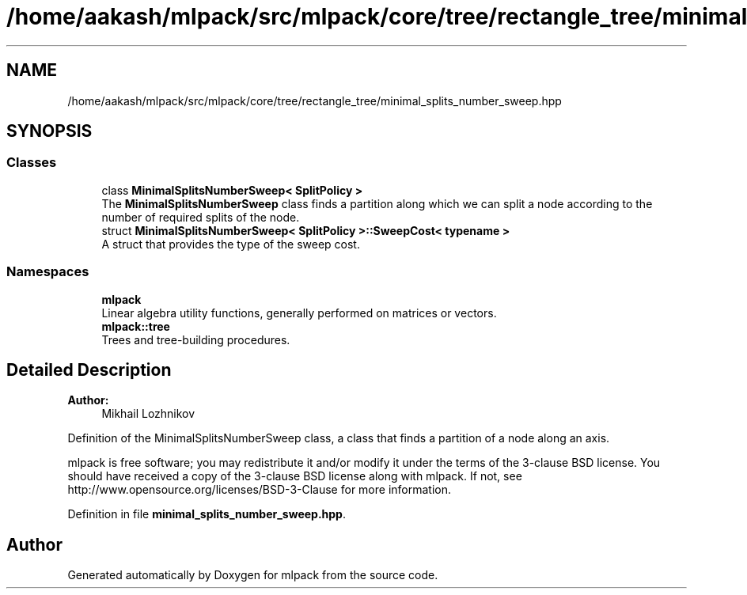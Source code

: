 .TH "/home/aakash/mlpack/src/mlpack/core/tree/rectangle_tree/minimal_splits_number_sweep.hpp" 3 "Sun Aug 22 2021" "Version 3.4.2" "mlpack" \" -*- nroff -*-
.ad l
.nh
.SH NAME
/home/aakash/mlpack/src/mlpack/core/tree/rectangle_tree/minimal_splits_number_sweep.hpp
.SH SYNOPSIS
.br
.PP
.SS "Classes"

.in +1c
.ti -1c
.RI "class \fBMinimalSplitsNumberSweep< SplitPolicy >\fP"
.br
.RI "The \fBMinimalSplitsNumberSweep\fP class finds a partition along which we can split a node according to the number of required splits of the node\&. "
.ti -1c
.RI "struct \fBMinimalSplitsNumberSweep< SplitPolicy >::SweepCost< typename >\fP"
.br
.RI "A struct that provides the type of the sweep cost\&. "
.in -1c
.SS "Namespaces"

.in +1c
.ti -1c
.RI " \fBmlpack\fP"
.br
.RI "Linear algebra utility functions, generally performed on matrices or vectors\&. "
.ti -1c
.RI " \fBmlpack::tree\fP"
.br
.RI "Trees and tree-building procedures\&. "
.in -1c
.SH "Detailed Description"
.PP 

.PP
\fBAuthor:\fP
.RS 4
Mikhail Lozhnikov
.RE
.PP
Definition of the MinimalSplitsNumberSweep class, a class that finds a partition of a node along an axis\&.
.PP
mlpack is free software; you may redistribute it and/or modify it under the terms of the 3-clause BSD license\&. You should have received a copy of the 3-clause BSD license along with mlpack\&. If not, see http://www.opensource.org/licenses/BSD-3-Clause for more information\&. 
.PP
Definition in file \fBminimal_splits_number_sweep\&.hpp\fP\&.
.SH "Author"
.PP 
Generated automatically by Doxygen for mlpack from the source code\&.
